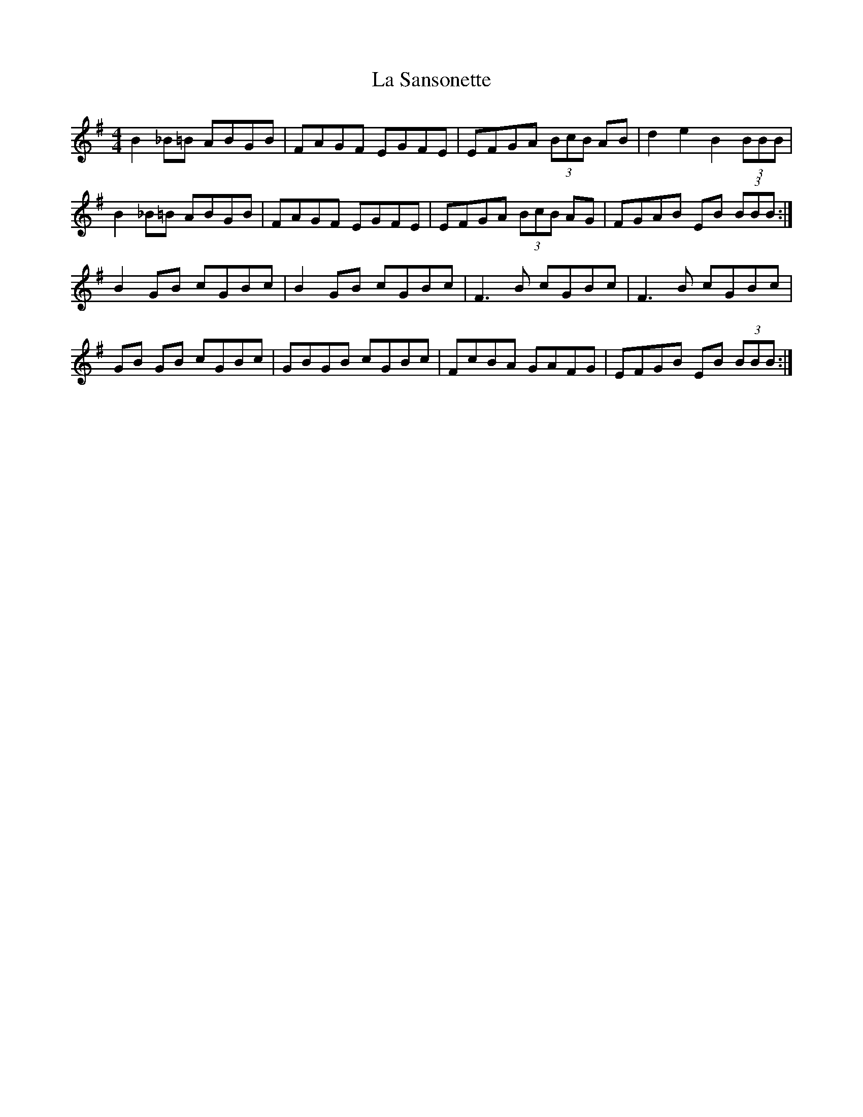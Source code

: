 X: 22319
T: La Sansonette
R: reel
M: 4/4
K: Gmajor
B2 _B=B ABGB|FAGF EGFE|EFGA (3 BcB AB|d2 e2 B2 (3BBB|
B2 _B=B ABGB|FAGF EGFE|EFGA (3 BcB AG|FGAB EB (3BBB:|
B2 GB cGBc|B2 GB cGBc|F3 B cGBc|F3 B cGBc|
GB GB cGBc|GBGB cGBc|FcBA GAFG|EFGB EB (3BBB:|

